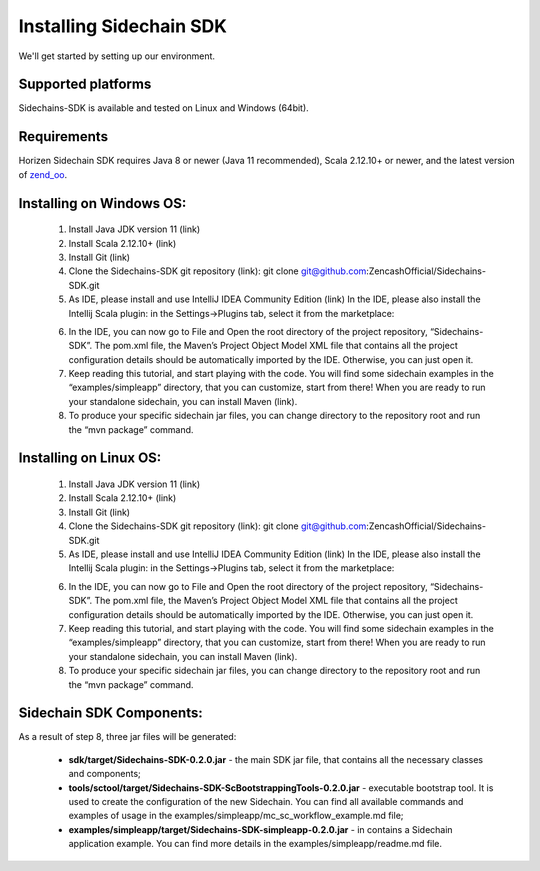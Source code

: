 .. _install-sidechain-sdk-tutorial:

########################
Installing Sidechain SDK
########################

We'll get started by setting up our environment.

*******************
Supported platforms
*******************

Sidechains-SDK is available and tested on Linux and Windows (64bit).


************
Requirements
************

Horizen Sidechain SDK requires Java 8  or newer (Java 11 recommended), Scala 2.12.10+ or newer, and the latest version of `zend_oo <https://github.com/ZencashOfficial/zend_oo>`_.

.. |test| raw:: html
  <a href="http://geoiptool.com" target="_blank">check your location here</a>


*************************
Installing on Windows OS:
*************************

  1. Install Java JDK version 11 (link)
  2. Install Scala 2.12.10+ (link)
  3. Install Git (link)
  4. Clone the Sidechains-SDK git repository (link): git clone git@github.com:ZencashOfficial/Sidechains-SDK.git
  5. As IDE, please install and use IntelliJ IDEA Community Edition (link) In the IDE, please also install the Intellij Scala plugin: in the Settings->Plugins tab, select it from the marketplace: 
  
  .. image:: /images/intellij.png
   :alt: IntelliJ
  
  6. In the IDE, you can now  go to File and Open the root directory of the project repository, “\Sidechains-SDK”. The pom.xml file, the Maven’s Project Object Model XML file that contains all the project configuration details should be automatically imported by the IDE. Otherwise, you can just open it.
  7. Keep reading this tutorial, and start playing with the code. You will find some sidechain examples in the “examples/simpleapp” directory, that you can customize, start from there! When you are ready to run your standalone sidechain, you can install Maven (link).
  8. To produce your specific sidechain jar files, you can change directory to the repository root and run the “mvn package” command.   
  
***********************
Installing on Linux OS:
***********************

  1. Install Java JDK version 11 (link)
  2. Install Scala 2.12.10+ (link)
  3. Install Git (link)
  4. Clone the Sidechains-SDK git repository (link): git clone git@github.com:ZencashOfficial/Sidechains-SDK.git
  5. As IDE, please install and use IntelliJ IDEA Community Edition (link) In the IDE, please also install the Intellij Scala plugin: in the Settings->Plugins tab, select it from the marketplace: 
  
  .. image:: /images/intellij.png
   :alt: IntelliJ
  
  6. In the IDE, you can now  go to File and Open the root directory of the project repository, “\Sidechains-SDK”. The pom.xml file, the Maven’s Project Object Model XML file that contains all the project configuration details should be automatically imported by the IDE. Otherwise, you can just open it.
  7. Keep reading this tutorial, and start playing with the code. You will find some sidechain examples in the “examples/simpleapp” directory, that you can customize, start from there! When you are ready to run your standalone sidechain, you can install Maven (link).
  8. To produce your specific sidechain jar files, you can change directory to the repository root and run the “mvn package” command.   
  
  
*************************
Sidechain SDK Components:
*************************

As a result of step 8, three jar files will be generated:
  
  * **sdk/target/Sidechains-SDK-0.2.0.jar** - the main SDK jar file, that contains all the necessary classes and components;
  * **tools/sctool/target/Sidechains-SDK-ScBootstrappingTools-0.2.0.jar** - executable bootstrap tool. It is used to create the configuration of the new Sidechain. You can find all available commands and examples of usage in the examples/simpleapp/mc_sc_workflow_example.md file;   
  * **examples/simpleapp/target/Sidechains-SDK-simpleapp-0.2.0.jar** - in contains a Sidechain application example. You can find more details in the examples/simpleapp/readme.md file.

  


  



